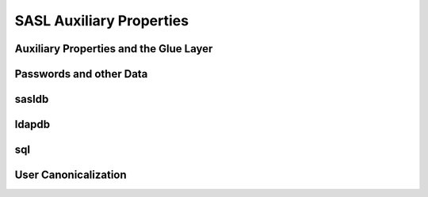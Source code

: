 SASL Auxiliary Properties
=========================

Auxiliary Properties and the Glue Layer
---------------------------------------

.. todo::
   Content needed here

Passwords and other Data
------------------------

.. todo::
   Content needed here

sasldb
------

.. todo::
   Content needed here

ldapdb
------

.. todo::
   Content needed here

sql
---

.. todo::
   Content needed here

User Canonicalization
---------------------

.. todo::
   Content needed here


